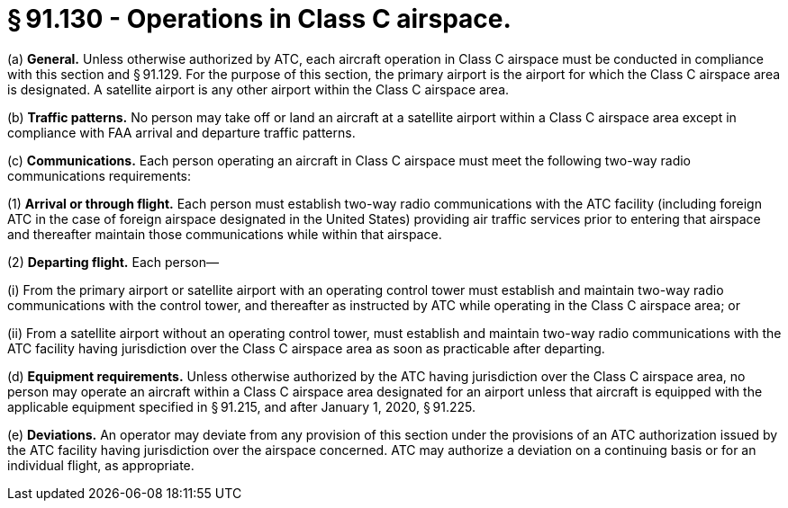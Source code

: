 # § 91.130 - Operations in Class C airspace.

(a) *General.* Unless otherwise authorized by ATC, each aircraft operation in Class C airspace must be conducted in compliance with this section and § 91.129. For the purpose of this section, the primary airport is the airport for which the Class C airspace area is designated. A satellite airport is any other airport within the Class C airspace area.

(b) *Traffic patterns.* No person may take off or land an aircraft at a satellite airport within a Class C airspace area except in compliance with FAA arrival and departure traffic patterns.

(c) *Communications.* Each person operating an aircraft in Class C airspace must meet the following two-way radio communications requirements:

(1) *Arrival or through flight.* Each person must establish two-way radio communications with the ATC facility (including foreign ATC in the case of foreign airspace designated in the United States) providing air traffic services prior to entering that airspace and thereafter maintain those communications while within that airspace.

(2) *Departing flight.* Each person—

(i) From the primary airport or satellite airport with an operating control tower must establish and maintain two-way radio communications with the control tower, and thereafter as instructed by ATC while operating in the Class C airspace area; or

(ii) From a satellite airport without an operating control tower, must establish and maintain two-way radio communications with the ATC facility having jurisdiction over the Class C airspace area as soon as practicable after departing.

(d) *Equipment requirements.* Unless otherwise authorized by the ATC having jurisdiction over the Class C airspace area, no person may operate an aircraft within a Class C airspace area designated for an airport unless that aircraft is equipped with the applicable equipment specified in § 91.215, and after January 1, 2020, § 91.225.

(e) *Deviations.* An operator may deviate from any provision of this section under the provisions of an ATC authorization issued by the ATC facility having jurisdiction over the airspace concerned. ATC may authorize a deviation on a continuing basis or for an individual flight, as appropriate.

